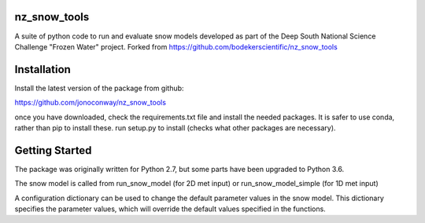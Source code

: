 nz_snow_tools
=============

A suite of python code to run and evaluate snow models developed as part of the Deep South National Science Challenge "Frozen Water" project. Forked from https://github.com/bodekerscientific/nz_snow_tools



Installation
============

Install the latest version of the package from github:

https://github.com/jonoconway/nz_snow_tools

once you have downloaded, check the requirements.txt file and install the needed packages. It is safer to use conda, rather than pip to install these. run setup.py to install (checks what other packages are necessary).


Getting Started
===============

The package was originally written for Python 2.7, but some parts have been upgraded to Python 3.6.

The snow model is called from run_snow_model (for 2D met input) or run_snow_model_simple (for 1D met input)

A configuration dictionary can be used to change the default parameter values in the snow model. This dictionary specifies the parameter values, which will override the default values specified in the functions.